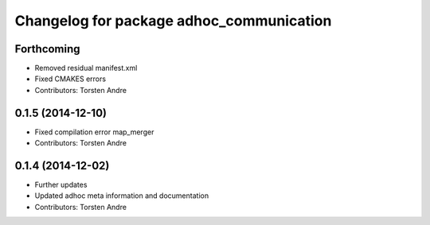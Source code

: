 ^^^^^^^^^^^^^^^^^^^^^^^^^^^^^^^^^^^^^^^^^
Changelog for package adhoc_communication
^^^^^^^^^^^^^^^^^^^^^^^^^^^^^^^^^^^^^^^^^

Forthcoming
-----------
* Removed residual manifest.xml
* Fixed CMAKES errors
* Contributors: Torsten Andre

0.1.5 (2014-12-10)
------------------
* Fixed compilation error map_merger
* Contributors: Torsten Andre

0.1.4 (2014-12-02)
------------------
* Further updates
* Updated adhoc meta information and documentation
* Contributors: Torsten Andre
